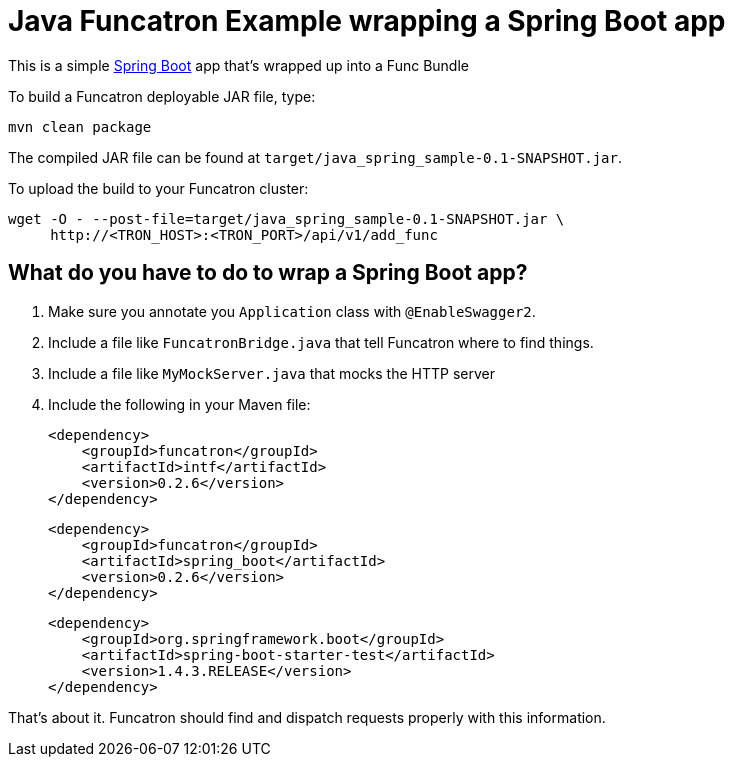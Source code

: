 = Java Funcatron Example wrapping a Spring Boot app

This is a simple https://projects.spring.io/spring-boot/[Spring Boot]
app that's wrapped up into a Func Bundle

To build a Funcatron deployable JAR file, type:

```
mvn clean package
```

The compiled JAR file can be found at
`target/java_spring_sample-0.1-SNAPSHOT.jar`.

To upload the build to your Funcatron cluster:

```shell
wget -O - --post-file=target/java_spring_sample-0.1-SNAPSHOT.jar \
     http://<TRON_HOST>:<TRON_PORT>/api/v1/add_func
```

== What do you have to do to wrap a Spring Boot app?

1. Make sure you annotate you `Application` class with `@EnableSwagger2`.
2. Include a file like `FuncatronBridge.java` that tell Funcatron where to find things.
2. Include a file like `MyMockServer.java` that mocks the HTTP server
4. Include the following in your Maven file: +

         <dependency>
             <groupId>funcatron</groupId>
             <artifactId>intf</artifactId>
             <version>0.2.6</version>
         </dependency>

         <dependency>
             <groupId>funcatron</groupId>
             <artifactId>spring_boot</artifactId>
             <version>0.2.6</version>
         </dependency>

         <dependency>
             <groupId>org.springframework.boot</groupId>
             <artifactId>spring-boot-starter-test</artifactId>
             <version>1.4.3.RELEASE</version>
         </dependency>

That's about it. Funcatron should find and dispatch requests properly with
this information.